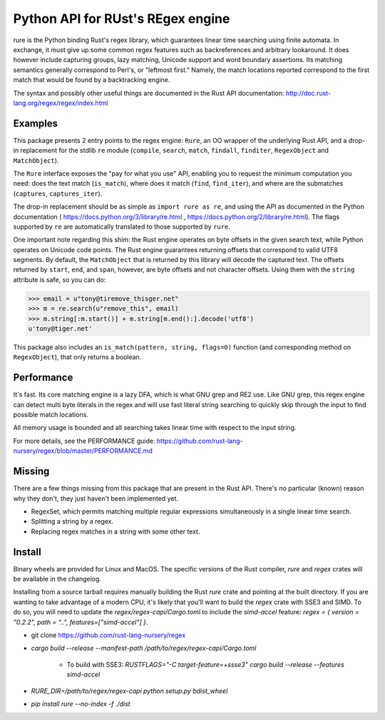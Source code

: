 Python API for RUst's REgex engine
==================================
rure is the Python binding  Rust's regex library, which guarantees linear time
searching using finite automata. In exchange, it must give up some common
regex features such as backreferences and arbitrary lookaround. It does
however include capturing groups, lazy matching, Unicode support and word
boundary assertions. Its matching semantics generally correspond to Perl's,
or "leftmost first." Namely, the match locations reported correspond to the
first match that would be found by a backtracking engine.

The syntax and possibly other useful things are documented in the Rust
API documentation: http://doc.rust-lang.org/regex/regex/index.html


Examples
--------

This package presents 2 entry points to the regex engine: ``Rure``,
an OO wrapper of the underlying Rust API, and a drop-in replacement for the
stdlib ``re`` module (``compile``, ``search``, ``match``, ``findall``, ``finditer``,
``RegexObject`` and ``MatchObject``).

The ``Rure`` interface exposes the "pay for what you use" API, enabling
you to request the minimum computation you need: does the text match (``is_match``),
where does it match (``find``, ``find_iter``), and where are the submatches
(``captures``, ``captures_iter``).

The drop-in replacement should be as simple as ``import rure as re``,
and using the API as documented in the Python documentation
( https://docs.python.org/3/library/re.html , https://docs.python.org/2/library/re.html).
The flags supported by ``re`` are automatically translated to those
supported by ``rure``.

One important note regarding this shim: the Rust engine operates on
byte offsets in the given search text, while Python operates on Unicode
code points. The Rust engine guarantees returning offsets that correspond
to valid UTF8 segments. By default, the  ``MatchObject`` that is returned by
this library will decode the captured text. The offsets returned by ``start``,
``end``, and ``span``, however, are byte offsets and not character offsets.
Using them with the ``string`` attribute is safe, so you can do:

>>> email = u"tony@tiremove_thisger.net"
>>> m = re.search(u"remove_this", email)
>>> m.string[:m.start()] + m.string[m.end():].decode('utf8')
u'tony@tiger.net'

This package also includes an ``is_match(pattern, string, flags=0)`` function
(and corresponding method on ``RegexObject``), that only returns a boolean.


Performance
-----------
It's fast. Its core matching engine is a lazy DFA, which is what GNU grep
and RE2 use. Like GNU grep, this regex engine can detect multi byte literals
in the regex and will use fast literal string searching to quickly skip
through the input to find possible match locations.

All memory usage is bounded and all searching takes linear time with respect
to the input string.

For more details, see the PERFORMANCE guide:
https://github.com/rust-lang-nursery/regex/blob/master/PERFORMANCE.md


Missing
-------
There are a few things missing from this package that are present in the Rust API.
There's no particular (known) reason why they don't, they just haven't been
implemented yet.

* RegexSet, which permits matching multiple regular expressions simultaneously
  in a single linear time search.
* Splitting a string by a regex.
* Replacing regex matches in a string with some other text.


Install
-------
Binary wheels are provided for Linux and MacOS. The specific versions of the Rust
compiler, `rure` and `regex` crates will be available in the changelog.

Installing from a source tarball requires manually building the Rust `rure` crate and
pointing at the built directory. If you are wanting to take advantage of a modern CPU,
it's likely that you'll want to build the `regex` crate with SSE3 and SIMD. To do so,
you will need to update the `regex/regex-capi/Cargo.toml` to include the `simd-accel`
feature: `regex = { version = "0.2.2", path = "..", features=["simd-accel"] }`.

* git clone https://github.com/rust-lang-nursery/regex
* `cargo build --release --manifest-path /path/to/regex/regex-capi/Cargo.toml`

    * To build with SSE3: `RUSTFLAGS="-C target-feature=+ssse3" cargo build --release --features simd-accel`

* `RURE_DIR=/path/to/regex/regex-capi python setup.py bdist_wheel`
* `pip install rure --no-index -f ./dist`
